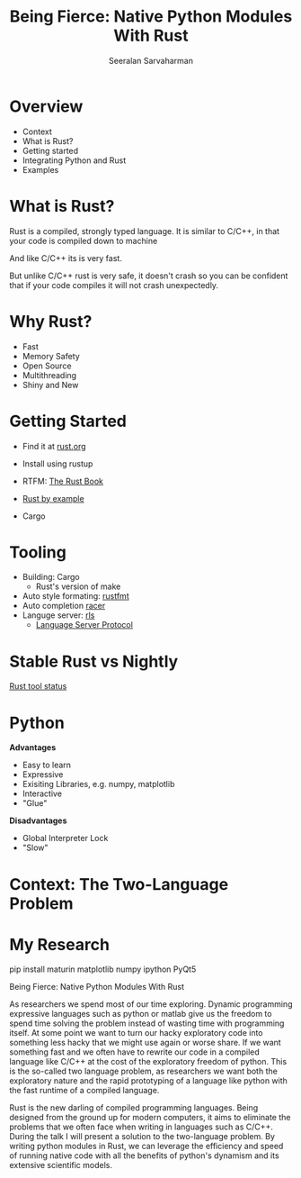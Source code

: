 #+REVEAL_ROOT: https://cdn.jsdelivr.net/npm/reveal.js
# Local variables:
# eval: (add-hook 'after-save-hook 'org-reveal-export-to-html  t t)
# end:
#+LATEX: \newcommand{\giv}{\,|\,} \newcommand{\arcosh}{\mathrm{arcosh}}
#+OPTIONS: num:nil toc:nil date:nil
#+REVEAL_TRANS: linear
#+REVEAL_THEME: solarized
#+REVEAL_HLEVEL: 2
#+Title: Being Fierce: Native Python Modules With Rust
#+Author: Seeralan Sarvaharman
#+Email: s.sarvaharman@bristol.ac.uk
# Local variables:
# eval: (add-hook 'after-save-hook 'org-reveal-export-to-html  t t)
# end:
#+LATEX: \newcommand{\giv}{\,|\,} \newcommand{\arcosh}{\mathrm{arcosh}}

#+reveal_title_slide_background: ./figures/rust-logo.svg
#+reveal_title_slide_background_opacity: 0.05
#+reveal_title_slide_background_REPEAT: repeat

#+reveal_default_slide_background: ./figures/rust-logo.svg
#+reveal_default_slide_background_OPACITy: 0.05
#+reveal_default_slide_background_REPEAT: repeat
#+REVEAL_EXTRA_CSS: local.css

* Overview
- Context  
- What is Rust?
- Getting started
- Integrating Python and Rust
- Examples


* What is Rust?

#+REVEAL_HTML: <div class="cbox" style="text-align:center;">
  #+ATTR_HTML: :height 30%, :width 30%
  [[./figures/moz.svg]] 
  #+ATTR_HTML: :height 30%, :width 30%
  [[./figures/firefox.svg]] 
#+REVEAL_HTML: </div>
  


#+begin_notes
Rust is a compiled, strongly typed language.
It is similar to C/C++, in that your code is compiled down to machine

And like C/C++ its is very fast.

But unlike C/C++ rust is very safe, it doesn't crash so you can be
confident that if your code compiles it will not crash unexpectedly.

#+end_notes

* Why Rust?
- Fast
- Memory Safety
- Open Source
- Multithreading
- Shiny and New

* Getting Started
- Find it at [[https://www.rust-lang.org][rust.org]]

- Install using rustup 

- RTFM: [[https://doc.rust-lang.org/book/][The Rust Book]]

- [[https://doc.rust-lang.org/rust-by-example/][Rust by example]]

- Cargo 

* Tooling
- Building: Cargo
  - Rust's version of make
- Auto style formating: [[https://github.com/rust-lang/rustfmt][rustfmt]]
- Auto completion [[https://github.com/racer-rust/racer][racer]]
- Languge server: [[https://github.com/rust-lang/rls][rls]]
  - [[https://microsoft.github.io/language-server-protocol/][Language Server Protocol]]

* Stable Rust vs Nightly
[[https://rust-lang.github.io/rustup-components-history][Rust tool status]]
  
* Python
#+REVEAL_HTML: <div class="column" style="float:left; width:50%">
*Advantages*
- Easy to learn
- Expressive
- Exisiting Libraries, e.g. numpy, matplotlib
- Interactive
- "Glue"
#+REVEAL_HTML: </div>

#+REVEAL_HTML: <div class="column" style="float:right; width:50%">
*Disadvantages*
- Global Interpreter Lock
- "Slow"
#+REVEAL_HTML: </div>

* Context: The Two-Language Problem
  
#+REVEAL_HTML: <div class="column" style="float:left; width:50%">
#+ATTR_HTML: :height 60%, :width 60%
[[./figures/julia.svg]] 

#+ATTR_HTML: :height 120%, :width 120%
[[./figures/cython.svg]] 
#+REVEAL_HTML: </div>

#+REVEAL_HTML: <div class="column" style="float:left; width:50%">
#+ATTR_HTML: :height 80%, :width 80%
[[./figures/numba.svg]] 
#+REVEAL_HTML: </div>


* My Research
#+begin_src jupyter-python :session rust-demo :results output :exports none
import numpy as np
import matplotlib.pyplot as pp
pp.style.use(["default", "paper"])

def coverage_sim(n0, p, N, num_trials):

  trial_times = np.zeros(num_trials)
  for trial in range(num_trials):
    visits = np.zeros(N)
    current_pos = n0
    visits[current_pos-1] += 1
    time = 0
    while not visits.all() > 0:
      # draw a random number
      val = np.random.rand()
      # stay put
      if val < 1 - p:
        continue
      # mobe to the left
      elif val < 1 - p/2:
        current_pos -= 1
      #move to the right
      else:
        current_pos += 1;

      # boundary checks
      if current_pos < 1:
        current_pos += 1
      elif current_pos > N:
        current_pos  -= 1
      # increment visit
      visits[current_pos-1] += 1
      # increment time
      time += 1
    trial_times[trial] = time
  return trial_times

pp.hist(coverage_sim(3, 0.3, 8, 100), bins=100)
#+end_src

#+RESULTS:
[[file:./.ob-jupyter/36bb1327f1c1b4675e4f45e6d5f6f00122b08dd4.png]]

#+begin_notes

pip install maturin matplotlib numpy ipython PyQt5



  
#+NAME: eq:something
\begin{equation}
 2 + \oint \frac{\mathrm{d}}{\mathrm{d} z}  \frac{f(z)}{\sigma - z} 
\end{equation}

Being Fierce: Native Python Modules With Rust

 

As researchers we spend most of our time exploring. Dynamic
programming expressive languages such as python or matlab give us the
freedom to spend time solving the problem instead
of wasting time with programming itself. At some point we want to turn
our hacky exploratory code into something less hacky that we might use
again or worse share. If we want
something fast and we often have to rewrite our code in a compiled
language like C/C++ at the cost of the exploratory freedom of
python. This is the so-called two language problem, as
researchers we want both the exploratory nature and the rapid
prototyping of a language like python with the fast runtime of a
compiled language.

 

Rust is the new darling of compiled programming languages. Being
designed from the ground up for modern computers, it aims to eliminate
the problems that we often face when writing
in languages such as C/C++. During the talk I will present a solution
to the two-language problem. By writing python modules in Rust, we can
leverage the efficiency and speed of running
native code with all the benefits of python's dynamism and its
extensive scientific models.

#+end_notes

